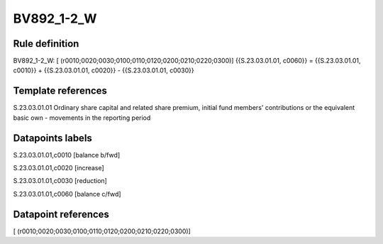 ===========
BV892_1-2_W
===========

Rule definition
---------------

BV892_1-2_W: [ (r0010;0020;0030;0100;0110;0120;0200;0210;0220;0300)] {{S.23.03.01.01, c0060}} = {{S.23.03.01.01, c0010}} + {{S.23.03.01.01, c0020}} - {{S.23.03.01.01, c0030}}


Template references
-------------------

S.23.03.01.01 Ordinary share capital and related share premium, initial fund members' contributions or the equivalent basic own - movements in the reporting period


Datapoints labels
-----------------

S.23.03.01.01,c0010 [balance b/fwd]

S.23.03.01.01,c0020 [increase]

S.23.03.01.01,c0030 [reduction]

S.23.03.01.01,c0060 [balance c/fwd]



Datapoint references
--------------------

[ (r0010;0020;0030;0100;0110;0120;0200;0210;0220;0300)]